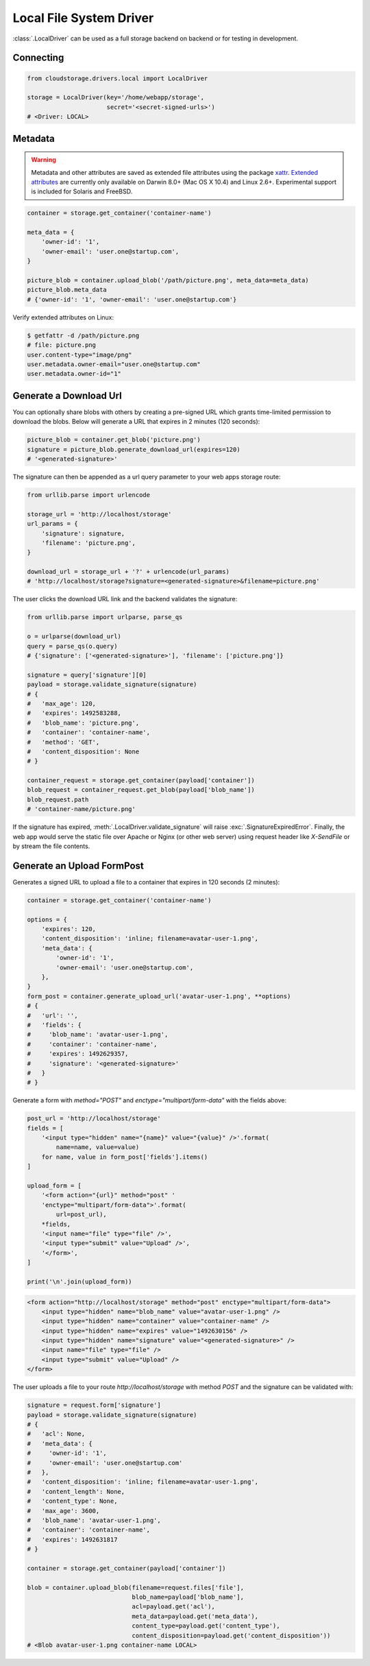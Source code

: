 Local File System Driver
========================

:class:`.LocalDriver` can be used as a full storage backend on backend or for
testing in development.


Connecting
----------

.. code-block:: python

    from cloudstorage.drivers.local import LocalDriver

    storage = LocalDriver(key='/home/webapp/storage',
                          secret='<secret-signed-urls>')
    # <Driver: LOCAL>

Metadata
--------

.. warning:: Metadata and other attributes are saved as extended file
    attributes using the package `xattr <https://github.com/xattr/xattr>`_.
    `Extended attributes <https://en.wikipedia.org/wiki/
    Extended_file_attributes#>`_ are currently only available on Darwin 8.0+
    (Mac OS X 10.4) and Linux 2.6+. Experimental support is included for
    Solaris and FreeBSD.

.. code-block:: python

    container = storage.get_container('container-name')

    meta_data = {
        'owner-id': '1',
        'owner-email': 'user.one@startup.com',
    }

    picture_blob = container.upload_blob('/path/picture.png', meta_data=meta_data)
    picture_blob.meta_data
    # {'owner-id': '1', 'owner-email': 'user.one@startup.com'}

Verify extended attributes on Linux:

.. code-block:: bash

    $ getfattr -d /path/picture.png
    # file: picture.png
    user.content-type="image/png"
    user.metadata.owner-email="user.one@startup.com"
    user.metadata.owner-id="1"


Generate a Download Url
-----------------------

You can optionally share blobs with others by creating a pre-signed URL which
grants time-limited permission to download the blobs. Below will generate a
URL that expires in 2 minutes (120 seconds):

.. code-block:: python

    picture_blob = container.get_blob('picture.png')
    signature = picture_blob.generate_download_url(expires=120)
    # '<generated-signature>'

The signature can then be appended as a url query parameter to your web apps
storage route:

.. code-block:: python

    from urllib.parse import urlencode

    storage_url = 'http://localhost/storage'
    url_params = {
        'signature': signature,
        'filename': 'picture.png',
    }

    download_url = storage_url + '?' + urlencode(url_params)
    # 'http://localhost/storage?signature=<generated-signature>&filename=picture.png'


The user clicks the download URL link and the backend validates the signature:

.. code-block:: python

    from urllib.parse import urlparse, parse_qs

    o = urlparse(download_url)
    query = parse_qs(o.query)
    # {'signature': ['<generated-signature>'], 'filename': ['picture.png']}

    signature = query['signature'][0]
    payload = storage.validate_signature(signature)
    # {
    #   'max_age': 120,
    #  	'expires': 1492583288,
    #  	'blob_name': 'picture.png',
    #  	'container': 'container-name',
    #  	'method': 'GET',
    #  	'content_disposition': None
    # }

    container_request = storage.get_container(payload['container'])
    blob_request = container_request.get_blob(payload['blob_name'])
    blob_request.path
    # 'container-name/picture.png'

If the signature has expired, :meth:`.LocalDriver.validate_signature` will raise
:exc:`.SignatureExpiredError`. Finally, the web app would serve the static file
over Apache or Nginx (or other web server) using request header like
`X-SendFile` or by stream the file contents.


Generate an Upload FormPost
---------------------------

Generates a signed URL to upload a file to a container that expires in 120
seconds (2 minutes):

.. code-block:: python

    container = storage.get_container('container-name')

    options = {
        'expires': 120,
        'content_disposition': 'inline; filename=avatar-user-1.png',
        'meta_data': {
            'owner-id': '1',
            'owner-email': 'user.one@startup.com',
        },
    }
    form_post = container.generate_upload_url('avatar-user-1.png', **options)
    # {
    #   'url': '',
    #   'fields': {
    #     'blob_name': 'avatar-user-1.png',
    #     'container': 'container-name',
    #     'expires': 1492629357,
    #     'signature': '<generated-signature>'
    #   }
    # }

Generate a form with `method="POST"` and `enctype="multipart/form-data"` with
the fields above:

.. code-block:: python

    post_url = 'http://localhost/storage'
    fields = [
        '<input type="hidden" name="{name}" value="{value}" />'.format(
            name=name, value=value)
        for name, value in form_post['fields'].items()
    ]

    upload_form = [
        '<form action="{url}" method="post" '
        'enctype="multipart/form-data">'.format(
            url=post_url),
        *fields,
        '<input name="file" type="file" />',
        '<input type="submit" value="Upload" />',
        '</form>',
    ]

    print('\n'.join(upload_form))


.. code-block:: html

    <form action="http://localhost/storage" method="post" enctype="multipart/form-data">
        <input type="hidden" name="blob_name" value="avatar-user-1.png" />
        <input type="hidden" name="container" value="container-name" />
        <input type="hidden" name="expires" value="1492630156" />
        <input type="hidden" name="signature" value="<generated-signature>" />
        <input name="file" type="file" />
        <input type="submit" value="Upload" />
    </form>

The user uploads a file to your route `http://localhost/storage` with method
`POST` and the signature can be validated with:

.. code-block:: python

    signature = request.form['signature']
    payload = storage.validate_signature(signature)
    # {
    #   'acl': None,
    #   'meta_data': {
    #     'owner-id': '1',
    #     'owner-email': 'user.one@startup.com'
    #   },
    #   'content_disposition': 'inline; filename=avatar-user-1.png',
    #   'content_length': None,
    #   'content_type': None,
    #   'max_age': 3600,
    #   'blob_name': 'avatar-user-1.png',
    #   'container': 'container-name',
    #   'expires': 1492631817
    # }

    container = storage.get_container(payload['container'])

    blob = container.upload_blob(filename=request.files['file'],
                                 blob_name=payload['blob_name'],
                                 acl=payload.get('acl'),
                                 meta_data=payload.get('meta_data'),
                                 content_type=payload.get('content_type'),
                                 content_disposition=payload.get('content_disposition'))
    # <Blob avatar-user-1.png container-name LOCAL>
